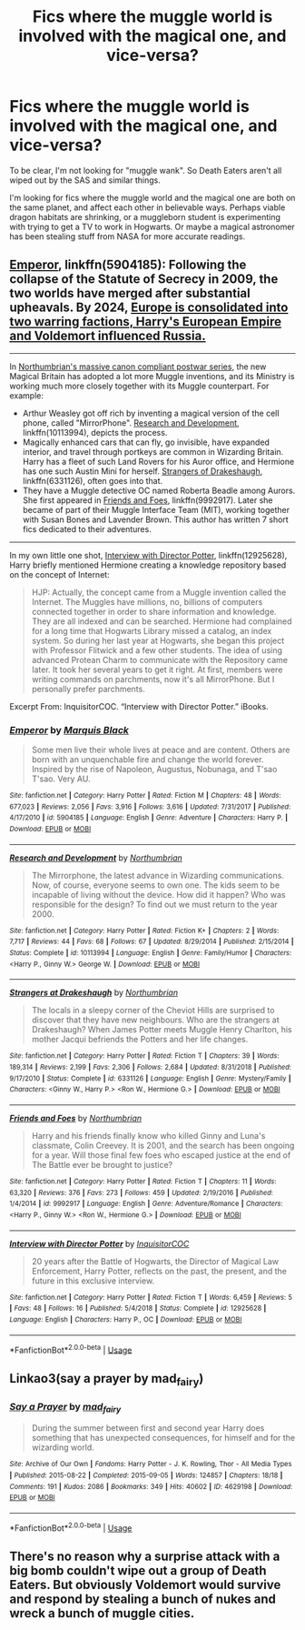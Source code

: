 #+TITLE: Fics where the muggle world is involved with the magical one, and vice-versa?

* Fics where the muggle world is involved with the magical one, and vice-versa?
:PROPERTIES:
:Author: MrBlack103
:Score: 10
:DateUnix: 1574097408.0
:DateShort: 2019-Nov-18
:FlairText: Request
:END:
To be clear, I'm not looking for "muggle wank". So Death Eaters aren't all wiped out by the SAS and similar things.

I'm looking for fics where the muggle world and the magical one are both on the same planet, and affect each other in believable ways. Perhaps viable dragon habitats are shrinking, or a muggleborn student is experimenting with trying to get a TV to work in Hogwarts. Or maybe a magical astronomer has been stealing stuff from NASA for more accurate readings.


** [[https://www.fanfiction.net/s/5904185/1/Emperor][Emperor]], linkffn(5904185): Following the collapse of the Statute of Secrecy in 2009, the two worlds have merged after substantial upheavals. By 2024, [[/spoiler][Europe is consolidated into two warring factions, Harry's European Empire and Voldemort influenced Russia.]]

--------------

In [[https://www.fanfiction.net/u/2132422/Northumbrian][Northumbrian's massive canon compliant postwar series]], the new Magical Britain has adopted a lot more Muggle inventions, and its Ministry is working much more closely together with its Muggle counterpart. For example:

- Arthur Weasley got off rich by inventing a magical version of the cell phone, called "MirrorPhone". [[https://www.fanfiction.net/s/10113994/1/Research-and-Development][Research and Development]], linkffn(10113994), depicts the process.
- Magically enhanced cars that can fly, go invisible, have expanded interior, and travel through portkeys are common in Wizarding Britain. Harry has a fleet of such Land Rovers for his Auror office, and Hermione has one such Austin Mini for herself. [[https://www.fanfiction.net/s/6331126/1/Strangers-at-Drakeshaugh][Strangers of Drakeshaugh]], linkffn(6331126), often goes into that.
- They have a Muggle detective OC named Roberta Beadle among Aurors. She first appeared in [[https://www.fanfiction.net/s/9992917/1/Friends-and-Foes][Friends and Foes]], linkffn(9992917). Later she became of part of their Muggle Interface Team (MIT), working together with Susan Bones and Lavender Brown. This author has written 7 short fics dedicated to their adventures.

--------------

In my own little one shot, [[https://www.fanfiction.net/s/12925628/1/Interview-with-Director-Potter][Interview with Director Potter]], linkffn(12925628), Harry briefly mentioned Hermione creating a knowledge repository based on the concept of Internet:

#+begin_quote
  HJP: Actually, the concept came from a Muggle invention called the Internet. The Muggles have millions, no, billions of computers connected together in order to share information and knowledge. They are all indexed and can be searched. Hermione had complained for a long time that Hogwarts Library missed a catalog, an index system. So during her last year at Hogwarts, she began this project with Professor Flitwick and a few other students. The idea of using advanced Protean Charm to communicate with the Repository came later. It took her several years to get it right. At first, members were writing commands on parchments, now it's all MirrorPhone. But I personally prefer parchments.
#+end_quote

Excerpt From: InquisitorCOC. “Interview with Director Potter.” iBooks.
:PROPERTIES:
:Author: InquisitorCOC
:Score: 4
:DateUnix: 1574104171.0
:DateShort: 2019-Nov-18
:END:

*** [[https://www.fanfiction.net/s/5904185/1/][*/Emperor/*]] by [[https://www.fanfiction.net/u/1227033/Marquis-Black][/Marquis Black/]]

#+begin_quote
  Some men live their whole lives at peace and are content. Others are born with an unquenchable fire and change the world forever. Inspired by the rise of Napoleon, Augustus, Nobunaga, and T'sao T'sao. Very AU.
#+end_quote

^{/Site/:} ^{fanfiction.net} ^{*|*} ^{/Category/:} ^{Harry} ^{Potter} ^{*|*} ^{/Rated/:} ^{Fiction} ^{M} ^{*|*} ^{/Chapters/:} ^{48} ^{*|*} ^{/Words/:} ^{677,023} ^{*|*} ^{/Reviews/:} ^{2,056} ^{*|*} ^{/Favs/:} ^{3,916} ^{*|*} ^{/Follows/:} ^{3,616} ^{*|*} ^{/Updated/:} ^{7/31/2017} ^{*|*} ^{/Published/:} ^{4/17/2010} ^{*|*} ^{/id/:} ^{5904185} ^{*|*} ^{/Language/:} ^{English} ^{*|*} ^{/Genre/:} ^{Adventure} ^{*|*} ^{/Characters/:} ^{Harry} ^{P.} ^{*|*} ^{/Download/:} ^{[[http://www.ff2ebook.com/old/ffn-bot/index.php?id=5904185&source=ff&filetype=epub][EPUB]]} ^{or} ^{[[http://www.ff2ebook.com/old/ffn-bot/index.php?id=5904185&source=ff&filetype=mobi][MOBI]]}

--------------

[[https://www.fanfiction.net/s/10113994/1/][*/Research and Development/*]] by [[https://www.fanfiction.net/u/2132422/Northumbrian][/Northumbrian/]]

#+begin_quote
  The Mirrorphone, the latest advance in Wizarding communications. Now, of course, everyone seems to own one. The kids seem to be incapable of living without the device. How did it happen? Who was responsible for the design? To find out we must return to the year 2000.
#+end_quote

^{/Site/:} ^{fanfiction.net} ^{*|*} ^{/Category/:} ^{Harry} ^{Potter} ^{*|*} ^{/Rated/:} ^{Fiction} ^{K+} ^{*|*} ^{/Chapters/:} ^{2} ^{*|*} ^{/Words/:} ^{7,717} ^{*|*} ^{/Reviews/:} ^{44} ^{*|*} ^{/Favs/:} ^{68} ^{*|*} ^{/Follows/:} ^{67} ^{*|*} ^{/Updated/:} ^{8/29/2014} ^{*|*} ^{/Published/:} ^{2/15/2014} ^{*|*} ^{/Status/:} ^{Complete} ^{*|*} ^{/id/:} ^{10113994} ^{*|*} ^{/Language/:} ^{English} ^{*|*} ^{/Genre/:} ^{Family/Humor} ^{*|*} ^{/Characters/:} ^{<Harry} ^{P.,} ^{Ginny} ^{W.>} ^{George} ^{W.} ^{*|*} ^{/Download/:} ^{[[http://www.ff2ebook.com/old/ffn-bot/index.php?id=10113994&source=ff&filetype=epub][EPUB]]} ^{or} ^{[[http://www.ff2ebook.com/old/ffn-bot/index.php?id=10113994&source=ff&filetype=mobi][MOBI]]}

--------------

[[https://www.fanfiction.net/s/6331126/1/][*/Strangers at Drakeshaugh/*]] by [[https://www.fanfiction.net/u/2132422/Northumbrian][/Northumbrian/]]

#+begin_quote
  The locals in a sleepy corner of the Cheviot Hills are surprised to discover that they have new neighbours. Who are the strangers at Drakeshaugh? When James Potter meets Muggle Henry Charlton, his mother Jacqui befriends the Potters and her life changes.
#+end_quote

^{/Site/:} ^{fanfiction.net} ^{*|*} ^{/Category/:} ^{Harry} ^{Potter} ^{*|*} ^{/Rated/:} ^{Fiction} ^{T} ^{*|*} ^{/Chapters/:} ^{39} ^{*|*} ^{/Words/:} ^{189,314} ^{*|*} ^{/Reviews/:} ^{2,199} ^{*|*} ^{/Favs/:} ^{2,306} ^{*|*} ^{/Follows/:} ^{2,684} ^{*|*} ^{/Updated/:} ^{8/31/2018} ^{*|*} ^{/Published/:} ^{9/17/2010} ^{*|*} ^{/Status/:} ^{Complete} ^{*|*} ^{/id/:} ^{6331126} ^{*|*} ^{/Language/:} ^{English} ^{*|*} ^{/Genre/:} ^{Mystery/Family} ^{*|*} ^{/Characters/:} ^{<Ginny} ^{W.,} ^{Harry} ^{P.>} ^{<Ron} ^{W.,} ^{Hermione} ^{G.>} ^{*|*} ^{/Download/:} ^{[[http://www.ff2ebook.com/old/ffn-bot/index.php?id=6331126&source=ff&filetype=epub][EPUB]]} ^{or} ^{[[http://www.ff2ebook.com/old/ffn-bot/index.php?id=6331126&source=ff&filetype=mobi][MOBI]]}

--------------

[[https://www.fanfiction.net/s/9992917/1/][*/Friends and Foes/*]] by [[https://www.fanfiction.net/u/2132422/Northumbrian][/Northumbrian/]]

#+begin_quote
  Harry and his friends finally know who killed Ginny and Luna's classmate, Colin Creevey. It is 2001, and the search has been ongoing for a year. Will those final few foes who escaped justice at the end of The Battle ever be brought to justice?
#+end_quote

^{/Site/:} ^{fanfiction.net} ^{*|*} ^{/Category/:} ^{Harry} ^{Potter} ^{*|*} ^{/Rated/:} ^{Fiction} ^{T} ^{*|*} ^{/Chapters/:} ^{11} ^{*|*} ^{/Words/:} ^{63,320} ^{*|*} ^{/Reviews/:} ^{376} ^{*|*} ^{/Favs/:} ^{273} ^{*|*} ^{/Follows/:} ^{459} ^{*|*} ^{/Updated/:} ^{2/19/2016} ^{*|*} ^{/Published/:} ^{1/4/2014} ^{*|*} ^{/id/:} ^{9992917} ^{*|*} ^{/Language/:} ^{English} ^{*|*} ^{/Genre/:} ^{Adventure/Romance} ^{*|*} ^{/Characters/:} ^{<Harry} ^{P.,} ^{Ginny} ^{W.>} ^{<Ron} ^{W.,} ^{Hermione} ^{G.>} ^{*|*} ^{/Download/:} ^{[[http://www.ff2ebook.com/old/ffn-bot/index.php?id=9992917&source=ff&filetype=epub][EPUB]]} ^{or} ^{[[http://www.ff2ebook.com/old/ffn-bot/index.php?id=9992917&source=ff&filetype=mobi][MOBI]]}

--------------

[[https://www.fanfiction.net/s/12925628/1/][*/Interview with Director Potter/*]] by [[https://www.fanfiction.net/u/7441139/InquisitorCOC][/InquisitorCOC/]]

#+begin_quote
  20 years after the Battle of Hogwarts, the Director of Magical Law Enforcement, Harry Potter, reflects on the past, the present, and the future in this exclusive interview.
#+end_quote

^{/Site/:} ^{fanfiction.net} ^{*|*} ^{/Category/:} ^{Harry} ^{Potter} ^{*|*} ^{/Rated/:} ^{Fiction} ^{T} ^{*|*} ^{/Words/:} ^{6,459} ^{*|*} ^{/Reviews/:} ^{5} ^{*|*} ^{/Favs/:} ^{48} ^{*|*} ^{/Follows/:} ^{16} ^{*|*} ^{/Published/:} ^{5/4/2018} ^{*|*} ^{/Status/:} ^{Complete} ^{*|*} ^{/id/:} ^{12925628} ^{*|*} ^{/Language/:} ^{English} ^{*|*} ^{/Characters/:} ^{Harry} ^{P.,} ^{OC} ^{*|*} ^{/Download/:} ^{[[http://www.ff2ebook.com/old/ffn-bot/index.php?id=12925628&source=ff&filetype=epub][EPUB]]} ^{or} ^{[[http://www.ff2ebook.com/old/ffn-bot/index.php?id=12925628&source=ff&filetype=mobi][MOBI]]}

--------------

*FanfictionBot*^{2.0.0-beta} | [[https://github.com/tusing/reddit-ffn-bot/wiki/Usage][Usage]]
:PROPERTIES:
:Author: FanfictionBot
:Score: 1
:DateUnix: 1574104212.0
:DateShort: 2019-Nov-18
:END:


** Linkao3(say a prayer by mad_fairy)
:PROPERTIES:
:Author: LiriStorm
:Score: 2
:DateUnix: 1574129518.0
:DateShort: 2019-Nov-19
:END:

*** [[https://archiveofourown.org/works/4629198][*/Say a Prayer/*]] by [[https://www.archiveofourown.org/users/mad_fairy/pseuds/mad_fairy][/mad_fairy/]]

#+begin_quote
  During the summer between first and second year Harry does something that has unexpected consequences, for himself and for the wizarding world.
#+end_quote

^{/Site/:} ^{Archive} ^{of} ^{Our} ^{Own} ^{*|*} ^{/Fandoms/:} ^{Harry} ^{Potter} ^{-} ^{J.} ^{K.} ^{Rowling,} ^{Thor} ^{-} ^{All} ^{Media} ^{Types} ^{*|*} ^{/Published/:} ^{2015-08-22} ^{*|*} ^{/Completed/:} ^{2015-09-05} ^{*|*} ^{/Words/:} ^{124857} ^{*|*} ^{/Chapters/:} ^{18/18} ^{*|*} ^{/Comments/:} ^{191} ^{*|*} ^{/Kudos/:} ^{2086} ^{*|*} ^{/Bookmarks/:} ^{349} ^{*|*} ^{/Hits/:} ^{40602} ^{*|*} ^{/ID/:} ^{4629198} ^{*|*} ^{/Download/:} ^{[[https://archiveofourown.org/downloads/4629198/Say%20a%20Prayer.epub?updated_at=1570073345][EPUB]]} ^{or} ^{[[https://archiveofourown.org/downloads/4629198/Say%20a%20Prayer.mobi?updated_at=1570073345][MOBI]]}

--------------

*FanfictionBot*^{2.0.0-beta} | [[https://github.com/tusing/reddit-ffn-bot/wiki/Usage][Usage]]
:PROPERTIES:
:Author: FanfictionBot
:Score: 1
:DateUnix: 1574129533.0
:DateShort: 2019-Nov-19
:END:


** There's no reason why a surprise attack with a big bomb couldn't wipe out a group of Death Eaters. But obviously Voldemort would survive and respond by stealing a bunch of nukes and wreck a bunch of muggle cities.
:PROPERTIES:
:Author: 15_Redstones
:Score: 0
:DateUnix: 1574098225.0
:DateShort: 2019-Nov-18
:END:
